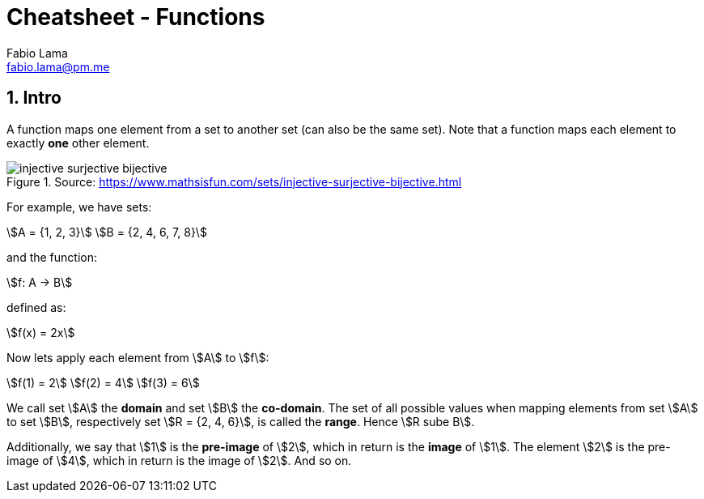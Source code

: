 = Cheatsheet - Functions
Fabio Lama <fabio.lama@pm.me>
:description: Module: CM1020- Discrete Mathematics, started 25. October 2022
:doctype: article
:sectnums: 4
:stem:

== Intro

A function maps one element from a set to another set (can also be the same
set). Note that a function maps each element to exactly **one** other element.

.Source: https://www.mathsisfun.com/sets/injective-surjective-bijective.html
image::assets/injective_surjective_bijective.png[]

For example, we have sets:

[stem]
++++
A = {1, 2, 3}\
B = {2, 4, 6, 7, 8}
++++

and the function:

[stem]
++++
f: A -> B
++++

defined as:

[stem]
++++
f(x) = 2x
++++

Now lets apply each element from stem:[A] to stem:[f]:

[stem]
++++
f(1) = 2\
f(2) = 4\
f(3) = 6
++++

We call set stem:[A] the **domain** and set stem:[B] the **co-domain**. The set
of all possible values when mapping elements from set stem:[A] to set stem:[B],
respectively set stem:[R = {2, 4, 6}], is called the **range**. Hence stem:[R
sube B].

Additionally, we say that stem:[1] is the **pre-image** of stem:[2], which in
return is the **image** of stem:[1]. The element stem:[2] is the pre-image of
stem:[4], which in return is the image of stem:[2]. And so on.
